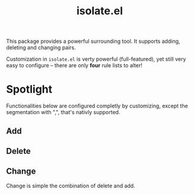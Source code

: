 #+TITLE: isolate.el

This package provides a powerful surrounding tool.
It supports adding, deleting and changing pairs.

Customization in =isolate.el= is verty powerful (full-featured),
yet still very easy to configure -- there are only *four* rule lists to alter!

* Spotlight
  
Functionalities below are configured completly by customizing,
except the segmentation with ",", that's nativly supported.

** Add

[[./img/isolate-add-1.gif]]
[[./img/isolate-add-2.gif]]

** Delete

[[./img/isolate-delete-1.gif]]
[[./img/isolate-delete-2.gif]]

** Change

Change is simple the combination of delete and add.
